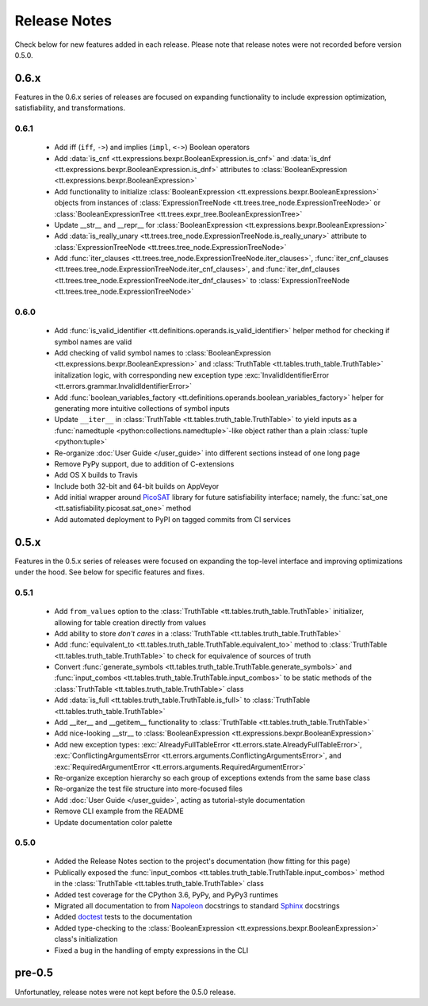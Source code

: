 =============
Release Notes
=============

Check below for new features added in each release. Please note that release notes were not recorded before version 0.5.0.

0.6.x
-----

Features in the 0.6.x series of releases are focused on expanding functionality to include expression optimization, satisfiability, and transformations.

0.6.1
`````

    * Add iff (``iff``, ``->``) and implies (``impl``, ``<->``) Boolean operators
    * Add :data:`is_cnf <tt.expressions.bexpr.BooleanExpression.is_cnf>` and :data:`is_dnf <tt.expressions.bexpr.BooleanExpression.is_dnf>` attributes to :class:`BooleanExpression <tt.expressions.bexpr.BooleanExpression>`
    * Add functionality to initialize :class:`BooleanExpression <tt.expressions.bexpr.BooleanExpression>` objects from instances of :class:`ExpressionTreeNode <tt.trees.tree_node.ExpressionTreeNode>` or :class:`BooleanExpressionTree <tt.trees.expr_tree.BooleanExpressionTree>`
    * Update __str__ and __repr__ for :class:`BooleanExpression <tt.expressions.bexpr.BooleanExpression>`
    * Add :data:`is_really_unary <tt.trees.tree_node.ExpressionTreeNode.is_really_unary>` attribute to :class:`ExpressionTreeNode <tt.trees.tree_node.ExpressionTreeNode>`
    * Add :func:`iter_clauses <tt.trees.tree_node.ExpressionTreeNode.iter_clauses>`, :func:`iter_cnf_clauses <tt.trees.tree_node.ExpressionTreeNode.iter_cnf_clauses>`, and :func:`iter_dnf_clauses <tt.trees.tree_node.ExpressionTreeNode.iter_dnf_clauses>` to :class:`ExpressionTreeNode <tt.trees.tree_node.ExpressionTreeNode>`

0.6.0
`````
    * Add :func:`is_valid_identifier <tt.definitions.operands.is_valid_identifier>` helper method for checking if symbol names are valid
    * Add checking of valid symbol names to :class:`BooleanExpression <tt.expressions.bexpr.BooleanExpression>` and :class:`TruthTable <tt.tables.truth_table.TruthTable>` initalization logic, with corresponding new exception type :exc:`InvalidIdentifierError <tt.errors.grammar.InvalidIdentifierError>`
    * Add :func:`boolean_variables_factory <tt.definitions.operands.boolean_variables_factory>` helper for generating more intuitive collections of symbol inputs
    * Update ``__iter__`` in  :class:`TruthTable <tt.tables.truth_table.TruthTable>` to yield inputs as a :func:`namedtuple <python:collections.namedtuple>`-like object rather than a plain :class:`tuple <python:tuple>`
    * Re-organize :doc:`User Guide </user_guide>` into different sections instead of one long page
    * Remove PyPy support, due to addition of C-extensions
    * Add OS X builds to Travis
    * Include both 32-bit and 64-bit builds on AppVeyor
    * Add initial wrapper around `PicoSAT`_ library for future satisfiability interface; namely, the :func:`sat_one <tt.satisfiability.picosat.sat_one>` method
    * Add automated deployment to PyPI on tagged commits from CI services

0.5.x
-----

Features in the 0.5.x series of releases were focused on expanding the top-level interface and improving optimizations under the hood. See below for specific features and fixes.

0.5.1
`````
    * Add ``from_values`` option to the :class:`TruthTable <tt.tables.truth_table.TruthTable>` initializer, allowing for table creation directly from values
    * Add ability to store *don't cares* in a :class:`TruthTable <tt.tables.truth_table.TruthTable>`
    * Add :func:`equivalent_to <tt.tables.truth_table.TruthTable.equivalent_to>` method to :class:`TruthTable <tt.tables.truth_table.TruthTable>` to check for equivalence of sources of truth
    * Convert :func:`generate_symbols <tt.tables.truth_table.TruthTable.generate_symbols>` and :func:`input_combos <tt.tables.truth_table.TruthTable.input_combos>` to be static methods of the :class:`TruthTable <tt.tables.truth_table.TruthTable>` class
    * Add :data:`is_full <tt.tables.truth_table.TruthTable.is_full>` to :class:`TruthTable <tt.tables.truth_table.TruthTable>`
    * Add __iter__ and __getitem__ functionality to :class:`TruthTable <tt.tables.truth_table.TruthTable>`
    * Add nice-looking __str__ to :class:`BooleanExpression <tt.expressions.bexpr.BooleanExpression>`
    * Add new exception types: :exc:`AlreadyFullTableError <tt.errors.state.AlreadyFullTableError>`, :exc:`ConflictingArgumentsError <tt.errors.arguments.ConflictingArgumentsError>`, and :exc:`RequiredArgumentError <tt.errors.arguments.RequiredArgumentError>`
    * Re-organize exception hierarchy so each group of exceptions extends from the same base class
    * Re-organize the test file structure into more-focused files
    * Add :doc:`User Guide </user_guide>`, acting as tutorial-style documentation
    * Remove CLI example from the README
    * Update documentation color palette

0.5.0
`````
    * Added the Release Notes section to the project's documentation (how fitting for this page)
    * Publically exposed the :func:`input_combos <tt.tables.truth_table.TruthTable.input_combos>` method in the :class:`TruthTable <tt.tables.truth_table.TruthTable>` class
    * Added test coverage for the CPython 3.6, PyPy, and PyPy3 runtimes
    * Migrated all documentation to from `Napoleon`_ docstrings to standard `Sphinx`_ docstrings
    * Added `doctest`_ tests to the documentation
    * Added type-checking to the :class:`BooleanExpression <tt.expressions.bexpr.BooleanExpression>` class's initialization
    * Fixed a bug in the handling of empty expressions in the CLI

pre-0.5
-------

Unfortunatley, release notes were not kept before the 0.5.0 release.


.. _doctest: https://docs.python.org/3/library/doctest.html
.. _Napoleon: http://www.sphinx-doc.org/en/stable/ext/napoleon.html
.. _PicoSAT: http://fmv.jku.at/picosat/
.. _Sphinx: http://www.sphinx-doc.org/en/stable/index.html
